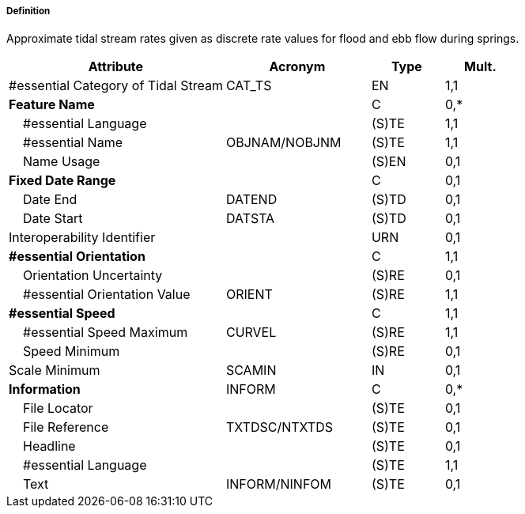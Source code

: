 ===== Definition

Approximate tidal stream rates given as discrete rate values for flood and ebb flow during springs.

[cols="3,2,1,1", options="header"]
|===
|Attribute |Acronym |Type |Mult.

|#essential Category of Tidal Stream|CAT_TS|EN|1,1
|**Feature Name**||C|0,*
|    #essential Language||(S)TE|1,1
|    #essential Name|OBJNAM/NOBJNM|(S)TE|1,1
|    Name Usage||(S)EN|0,1
|**Fixed Date Range**||C|0,1
|    Date End|DATEND|(S)TD|0,1
|    Date Start|DATSTA|(S)TD|0,1
|Interoperability Identifier||URN|0,1
|**#essential Orientation**||C|1,1
|    Orientation Uncertainty||(S)RE|0,1
|    #essential Orientation Value|ORIENT|(S)RE|1,1
|**#essential Speed**||C|1,1
|    #essential Speed Maximum|CURVEL|(S)RE|1,1
|    Speed Minimum||(S)RE|0,1
|Scale Minimum|SCAMIN|IN|0,1
|**Information**|INFORM|C|0,*
|    File Locator||(S)TE|0,1
|    File Reference|TXTDSC/NTXTDS|(S)TE|0,1
|    Headline||(S)TE|0,1
|    #essential Language||(S)TE|1,1
|    Text|INFORM/NINFOM|(S)TE|0,1
|===

// include::../features_rules/TidalStreamFloodEbb_rules.adoc[tag=TidalStreamFloodEbb]
